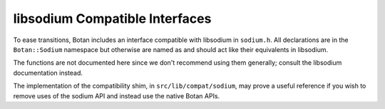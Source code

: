 =================================
libsodium Compatible Interfaces
=================================

To ease transitions, Botan includes an interface compatible with libsodium in
``sodium.h``. All declarations are in the ``Botan::Sodium`` namespace but
otherwise are named as and should act like their equivalents in libsodium.

The functions are not documented here since we don't recommend using them
generally; consult the libsodium documentation instead.

The implementation of the compatibility shim, in ``src/lib/compat/sodium``, may
prove a useful reference if you wish to remove uses of the sodium API and
instead use the native Botan APIs.

